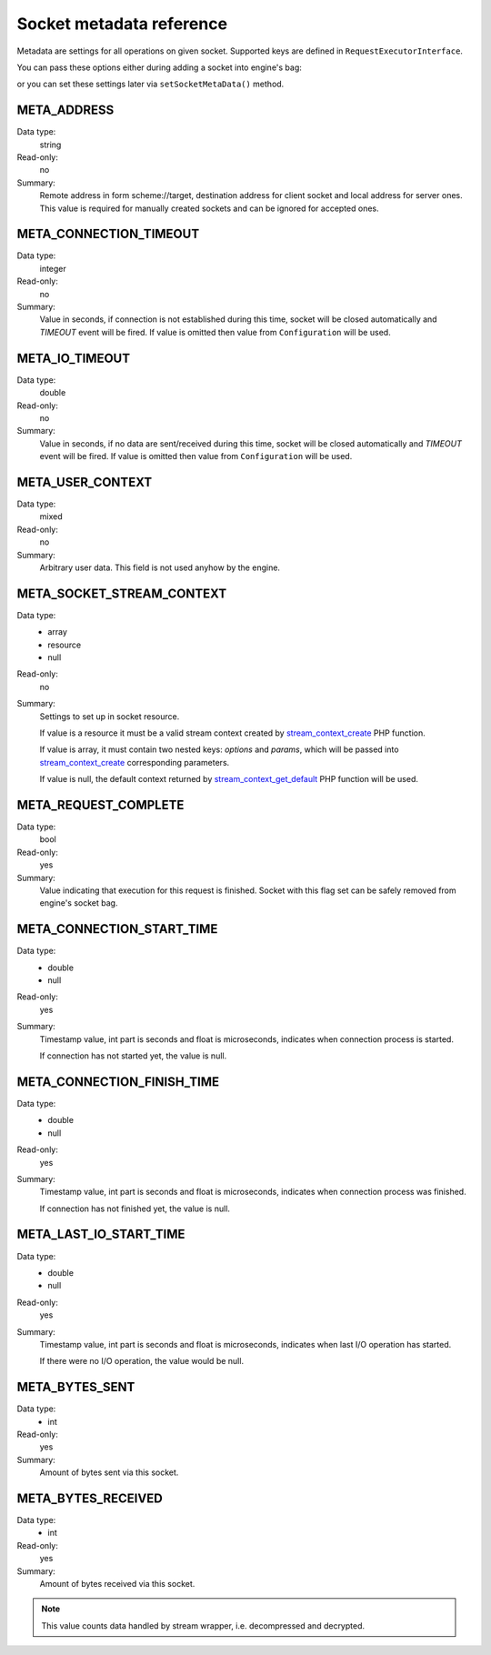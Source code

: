 -------------------------
Socket metadata reference
-------------------------

Metadata are settings for all operations on given socket. Supported keys are defined in ``RequestExecutorInterface``.

You can pass these options either during adding a socket into engine's bag:

.. code-block:: php
   :linenos:

   use AsyncSockets\Operation\WriteOperation;

   $executor->socketBag()->addSocket(
       $client,
       new WriteOperation(),
       [
           RequestExecutorInterface::META_ADDRESS            => 'tls://example.com:443',
           RequestExecutorInterface::META_CONNECTION_TIMEOUT => 30,
           RequestExecutorInterface::META_IO_TIMEOUT         => 5,
       ]
   );

or you can set these settings later via ``setSocketMetaData()`` method.


META_ADDRESS
============

Data type:
    string

Read-only:
    no

Summary:
    Remote address in form scheme://target, destination address
    for client socket and local address for server ones.
    This value is required for manually created sockets and
    can be ignored for accepted ones.



META_CONNECTION_TIMEOUT
=======================

Data type:
    integer

Read-only:
    no

Summary:
    Value in seconds, if connection is not established during
    this time, socket will be closed automatically and
    *TIMEOUT* event will be fired. If value is omitted then
    value from ``Configuration`` will be used.


META_IO_TIMEOUT
===============

Data type:
    double

Read-only:
    no

Summary:
    Value in seconds, if no data are sent/received during this
    time, socket will be closed automatically and
    *TIMEOUT* event will be fired. If value is omitted then
    value from ``Configuration`` will be used.


META_USER_CONTEXT
=================

Data type:
    mixed

Read-only:
    no

Summary:
    Arbitrary user data. This field is not used anyhow by the engine.


META_SOCKET_STREAM_CONTEXT
==========================

Data type:
    * array
    * resource
    * null

Read-only:
    no

Summary:
    Settings to set up in socket resource.

    If value is a resource it must be a valid stream context
    created by stream_context_create_ PHP function.

    If value is array, it must contain two nested keys:
    *options* and *params*, which will be passed into
    stream_context_create_ corresponding parameters.

    If value is null, the default context returned by
    stream_context_get_default_ PHP function will be used.


META_REQUEST_COMPLETE
=====================

Data type:
    bool

Read-only:
    yes

Summary:
    Value indicating that execution for this request
    is finished. Socket with this flag set can be safely removed
    from engine's socket bag.


META_CONNECTION_START_TIME
==========================

Data type:
    * double
    * null

Read-only:
    yes

Summary:
    Timestamp value, int part is seconds and float is
    microseconds, indicates when connection process is started.

    If connection has not started yet, the value is null.


META_CONNECTION_FINISH_TIME
===========================

Data type:
    * double
    * null

Read-only:
    yes

Summary:
    Timestamp value, int part is seconds and float is
    microseconds, indicates when connection process was finished.

    If connection has not finished yet, the value is null.


META_LAST_IO_START_TIME
=======================

Data type:
    * double
    * null

Read-only:
    yes

Summary:
    Timestamp value, int part is seconds and float is
    microseconds, indicates when last I/O operation has started.

    If there were no I/O operation, the value would be null.


META_BYTES_SENT
===============

Data type:
    * int

Read-only:
    yes

Summary:
    Amount of bytes sent via this socket.

META_BYTES_RECEIVED
===================

Data type:
    * int

Read-only:
    yes

Summary:
    Amount of bytes received via this socket.

.. note::
   This value counts data handled by stream wrapper, i.e. decompressed and decrypted.

.. _stream_context_create: http://php.net/manual/en/function.stream-context-create.php
.. _stream_context_get_default: http://php.net/manual/en/function.stream-context-get-default.php
